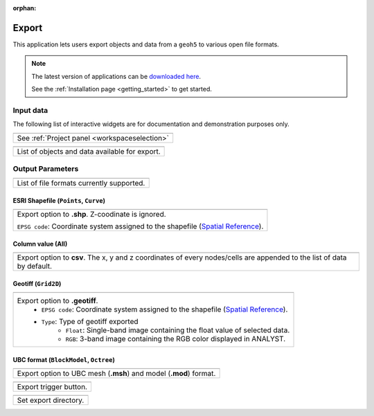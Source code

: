 :orphan:

.. _export:

Export
======

This application lets users export objects and data from a ``geoh5`` to
various open file formats.


.. figure:: ./images/export_app.png
        :align: center
        :alt: export



.. note:: The latest version of applications can be `downloaded here <https://github.com/MiraGeoscience/geoapps/archive/develop.zip>`_.

          See the :ref:`Installation page <getting_started>` to get started.


Input data
----------

The following list of interactive widgets are for documentation and demonstration purposes only.


.. list-table::
   :header-rows: 0

   * - .. jupyter-execute::
            :hide-code:

            from geoapps.export import Export
            app = Export(
                h5file=r"../assets/FlinFlon.geoh5"
            )
            app.project_panel

   * - See :ref:`Project panel <workspaceselection>`

.. list-table::
   :header-rows: 0

   * -  .. jupyter-execute::
            :hide-code:

            from geoapps.export import Export
            from ipywidgets import HBox
            app = Export(
                  h5file=r"../assets/FlinFlon.geoh5"
            )
            HBox([app.objects, app.data])

   * - List of objects and data available for export.



Output Parameters
-----------------

.. list-table::
   :header-rows: 0

   * -  .. jupyter-execute::
            :hide-code:

            from geoapps.export import Export
            from ipywidgets import HBox
            app = Export(
                  h5file=r"../assets/FlinFlon.geoh5"
            )
            app.file_type

   * - List of file formats currently supported.

ESRI Shapefile (``Points``, ``Curve``)
^^^^^^^^^^^^^^^^^^^^^^^^^^^^^^^^^^^^^^

.. list-table::
   :header-rows: 0

   * -  .. jupyter-execute::
            :hide-code:

            from geoapps.export import Export
            from ipywidgets import HBox
            app = Export(
                  h5file=r"../assets/FlinFlon.geoh5"
            )
            app.file_type.value = "ESRI shapefile"
            app.file_type.disabled = True
            app.type_widget

   * - Export option to **.shp**. Z-coodinate is ignored.

       ``EPSG code``: Coordinate system assigned to the shapefile (`Spatial Reference <https://spatialreference.org/ref/epsg/>`_).

Column value (All)
^^^^^^^^^^^^^^^^^^

.. list-table::
   :header-rows: 0

   * -  .. jupyter-execute::
            :hide-code:

            from geoapps.export import Export
            from ipywidgets import HBox
            app = Export(
                  h5file=r"../assets/FlinFlon.geoh5"
            )
            app.file_type.value = "csv"
            app.file_type.disabled = True
            app.type_widget

   * - Export option to **csv**. The x, y and z coordinates of every nodes/cells are appended to the list of data by default.

Geotiff (``Grid2D``)
^^^^^^^^^^^^^^^^^^^^

.. list-table::
   :header-rows: 0

   * -  .. jupyter-execute::
            :hide-code:

            from geoapps.export import Export
            from ipywidgets import HBox
            app = Export(
                  h5file=r"../assets/FlinFlon.geoh5"
            )
            app.file_type.value = "geotiff"
            app.file_type.disabled = True
            app.type_widget

   * - Export option to **.geotiff**.
        - ``EPSG code``: Coordinate system assigned to the shapefile (`Spatial Reference <https://spatialreference.org/ref/epsg/>`_).
        - ``Type``: Type of geotiff exported
           - ``Float``: Single-band image containing the float value of selected data.
           - ``RGB``: 3-band image containing the RGB color displayed in ANALYST.


UBC format (``BlockModel``, ``Octree``)
^^^^^^^^^^^^^^^^^^^^^^^^^^^^^^^^^^^^^^^

.. list-table::
   :header-rows: 0

   * -  .. jupyter-execute::
            :hide-code:

            from geoapps.export import Export
            from ipywidgets import HBox
            app = Export(
                  h5file=r"../assets/FlinFlon.geoh5"
            )
            app.file_type.value = "UBC format"
            app.file_type.disabled = True
            app.type_widget

   * - Export option to UBC mesh (**.msh**) and model (**.mod**) format.


.. list-table::
   :header-rows: 0

   * - .. jupyter-execute::
            :hide-code:

            from geoapps.export import Export
            app = Export(
                h5file=r"../assets/FlinFlon.geoh5"
            )
            app.trigger
   * - Export trigger button.

.. list-table::
   :header-rows: 0

   * - .. jupyter-execute::
            :hide-code:

            from geoapps.export import Export
            app = Export(
                h5file=r"../assets/FlinFlon.geoh5"
            )
            app.export_directory
   * - Set export directory.
